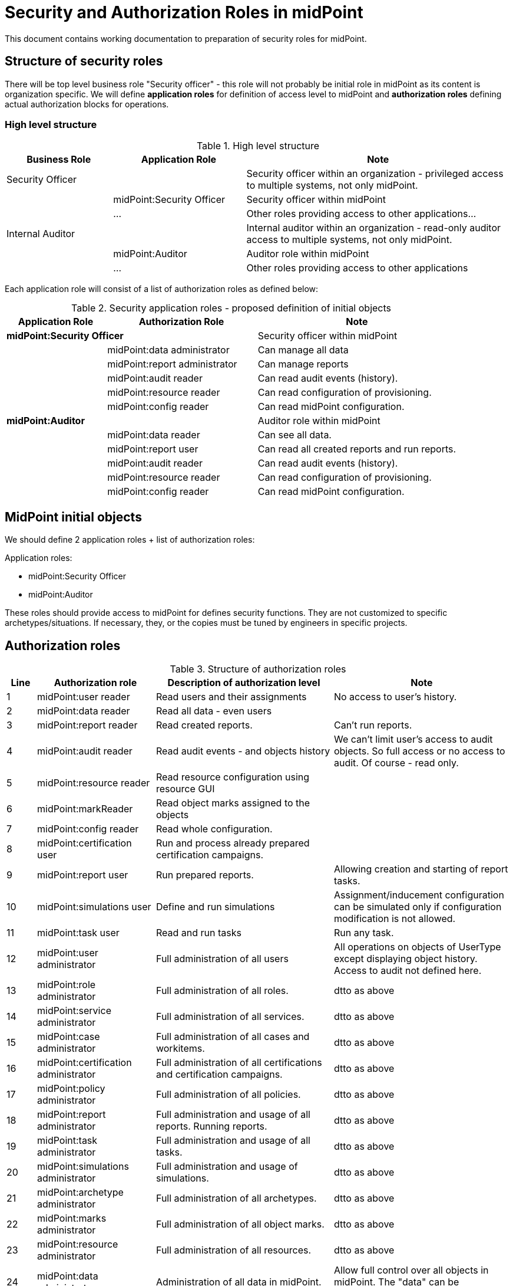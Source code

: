 = Security and Authorization Roles in midPoint
:page-nav-title: Security and Authorization Roles
:page-toc: top


This document contains working documentation to preparation of security roles for midPoint.

== Structure of security roles

There will be top level business role "Security officer" - this role will not probably be initial role in midPoint as its content is organization specific.
We will define *application roles* for definition of access level to midPoint and *authorization roles* defining actual authorization blocks for operations.

=== High level structure

.High level structure
[cols="20,25,50", options="header"]
|===
| Business Role | Application Role  | Note
| Security Officer | | Security officer within an organization - privileged access to multiple systems, not only midPoint.
| | midPoint:Security Officer | Security officer within midPoint
| | ... | Other roles providing access to other applications...
| Internal Auditor | | Internal auditor within an organization - read-only auditor access to multiple systems, not only midPoint.
| | midPoint:Auditor | Auditor role within midPoint
| | ... | Other roles providing access to other applications
|===

Each application role will consist of a list of authorization roles as defined below:

.Security application roles - proposed definition of initial objects

[cols="20,30,40", options="header"]
|===
| Application Role | Authorization Role | Note

2+| *midPoint:Security Officer*   | Security officer within midPoint
|  | midPoint:data administrator | Can manage all data
|  | midPoint:report administrator | Can manage reports
|  | midPoint:audit reader | Can read audit events (history).
|  | midPoint:resource reader | Can read configuration of provisioning.
|  | midPoint:config reader | Can read midPoint configuration.

2+| *midPoint:Auditor*   | Auditor role within midPoint
|  | midPoint:data reader | Can see all data.
|  | midPoint:report user | Can read all created reports and run reports.
|  | midPoint:audit reader | Can read audit events (history).
|  | midPoint:resource reader | Can read configuration of provisioning.
|  | midPoint:config reader | Can read midPoint configuration.
|===

== MidPoint initial objects

We should define 2 application roles + list of authorization roles:

Application roles:

* midPoint:Security Officer
* midPoint:Auditor

These roles should provide access to midPoint for defines security functions. They are not customized to specific archetypes/situations. If necessary, they, or the copies must be tuned by engineers in specific projects.

== Authorization roles

.Structure of authorization roles

[cols="5,20,30,30", options="header"]
|===
| Line | Authorization role | Description of authorization level | Note
| 1 | midPoint:user reader | Read users and their assignments | No access to user's history.
| 2 | midPoint:data reader | Read all data - even users |
| 3 | midPoint:report reader | Read created reports. | Can't run reports.
| 4 | midPoint:audit reader | Read audit events - and objects history | We can't limit user's access to audit objects. So full access or no access to audit. Of course - read only.
| 5 | midPoint:resource reader | Read resource configuration using resource GUI |
| 6 | midPoint:markReader | Read object marks assigned to the objects |
| 7 | midPoint:config reader | Read whole configuration. |
| 8 | midPoint:certification user | Run and process already prepared certification campaigns. |
| 9 | midPoint:report user | Run prepared reports. | Allowing creation and starting of report tasks.
| 10 | midPoint:simulations user | Define and run simulations | Assignment/inducement configuration can be simulated only if configuration modification is not allowed.
| 11 | midPoint:task user | Read and run tasks | Run any task.
| 12 | midPoint:user administrator | Full administration of all users | All operations on objects of UserType except displaying object history. Access to audit not defined here.
| 13 | midPoint:role administrator | Full administration of all roles. | dtto as above
| 14 | midPoint:service administrator | Full administration of all services. | dtto as above
| 15 | midPoint:case administrator | Full administration of all cases and workitems. | dtto as above
| 16 | midPoint:certification administrator | Full administration of all certifications and certification campaigns. | dtto as above
| 17 | midPoint:policy administrator | Full administration of all policies. | dtto as above
| 18 | midPoint:report administrator | Full administration and usage of all reports. Running reports. | dtto as above
| 19 | midPoint:task administrator | Full administration and usage of all tasks. | dtto as above
| 20 | midPoint:simulations administrator | Full administration and usage of simulations. | dtto as above
| 21 | midPoint:archetype administrator | Full administration of all archetypes. | dtto as above
| 22 | midPoint:marks administrator | Full administration of all object marks. | dtto as above
| 23 | midPoint:resource administrator | Full administration of all resources. | dtto as above
| 24 | midPoint:data administrator | Administration of all data in midPoint. | Allow full control over all objects in midPoint. The "data" can be problematic.
| 25 | midPoint:config administrator | Administration of configuration. |
|===


== Examples of other roles

.Examples of other roles

[cols="20,30,40", options="header"]
|===
| Application Role | Authorization Role | Note

2+| Example: *midpoint:Security officer - read only*   | Example of security officer in organizations where he is not modifying data - just performing control function.
|  | midPoint:user administrator | Providing access to block users in emergency, or override processes for some situations.
|  | midPoint:data reader |
|  | midPoint:report user |
|  | midPoint:audit reader |
|  | midPoint:resource reader |
|  | midPoint:config reader |

2+| Example: midPoint:Role manager   | Security function responsible for management of roles.
|  | midPoint:data reader |
|  | midPoint:role administrator |
|  | midPoint:archetype administrator |
|  | midPoint:audit reader |
|===

== Open questions





